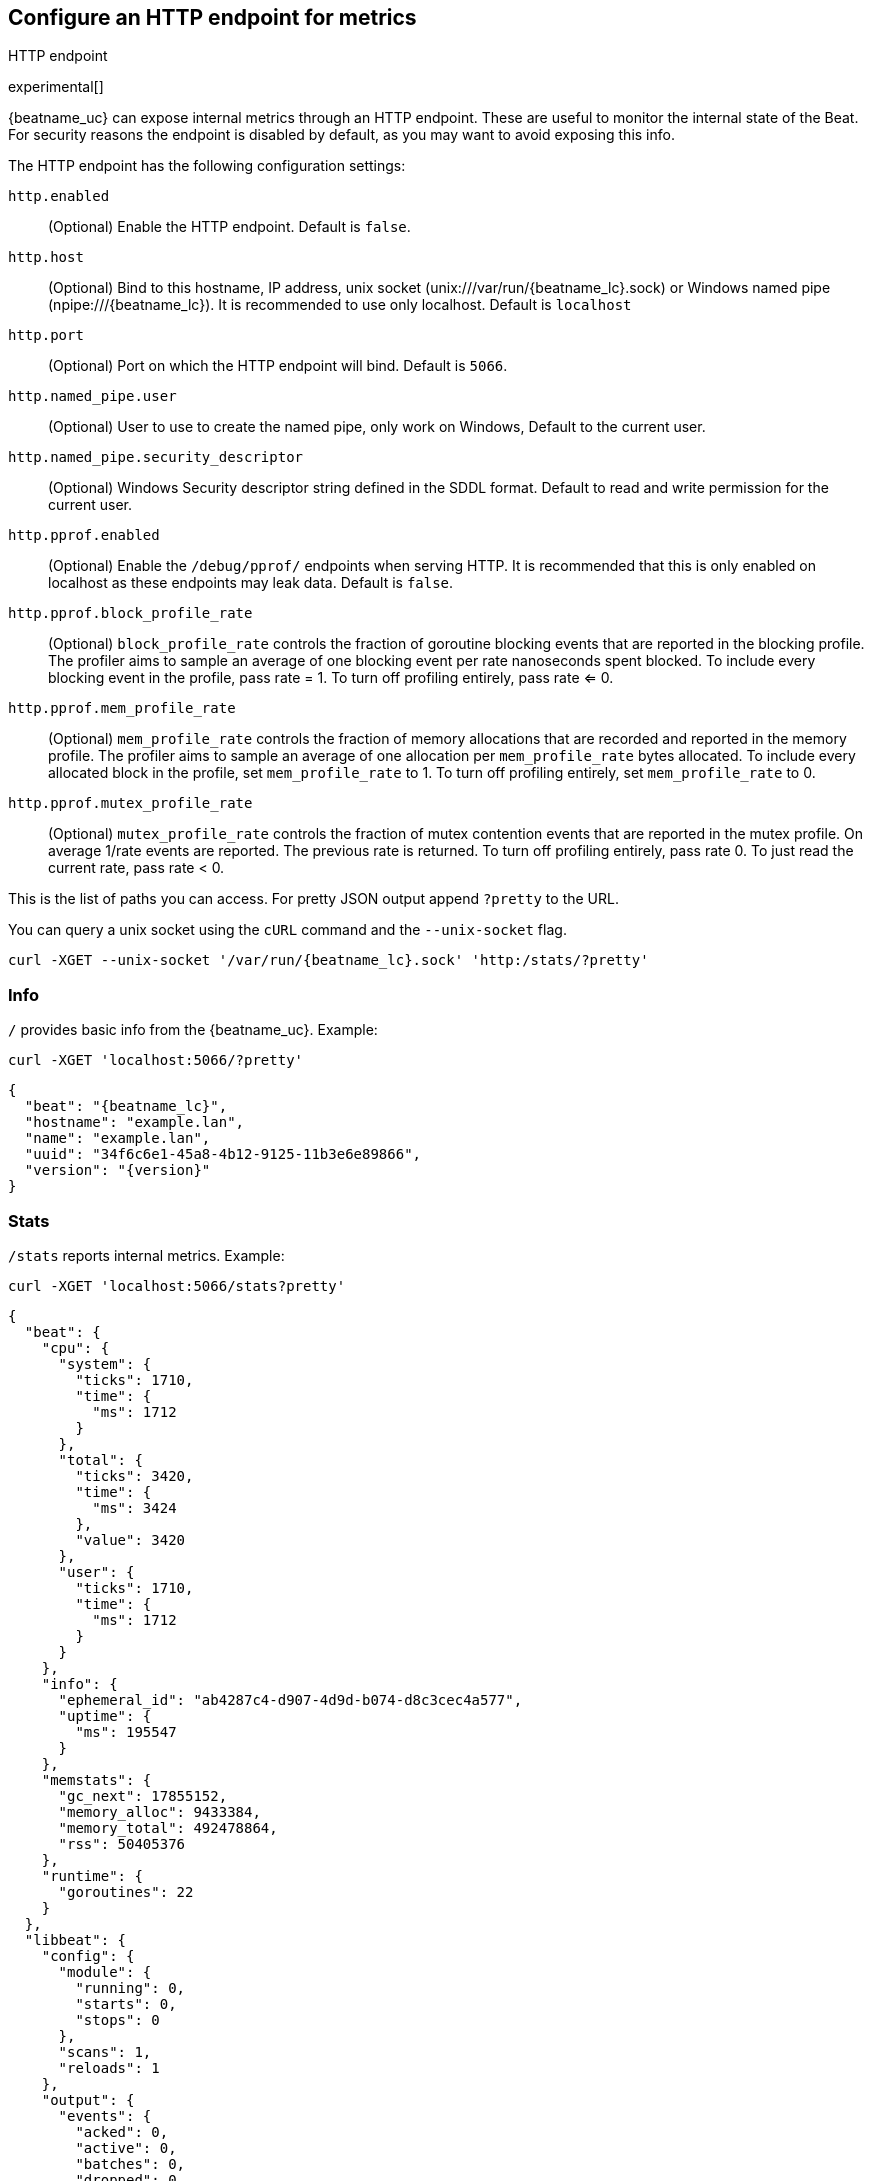 //////////////////////////////////////////////////////////////////////////
//// This content is shared by all Elastic Beats. Make sure you keep the
//// descriptions here generic enough to work for all Beats that include
//// this file. When using cross references, make sure that the cross
//// references resolve correctly for any files that include this one.
//// Use the appropriate variables defined in the index.asciidoc file to
//// resolve Beat names: beatname_uc and beatname_lc.
//// Use the following include to pull this content into a doc file:
//// include::../../libbeat/docs/http-endpoint.asciidoc[]
//////////////////////////////////////////////////////////////////////////

[[http-endpoint]]
== Configure an HTTP endpoint for metrics

++++
<titleabbrev>HTTP endpoint</titleabbrev>
++++

experimental[]

{beatname_uc} can expose internal metrics through an HTTP endpoint. These are useful to
monitor the internal state of the Beat. For security reasons the endpoint is disabled
by default, as you may want to avoid exposing this info.

The HTTP endpoint has the following configuration settings:

`http.enabled`:: (Optional) Enable the HTTP endpoint. Default is `false`.
`http.host`:: (Optional) Bind to this hostname, IP address, unix socket (unix:///var/run/{beatname_lc}.sock) or Windows named pipe (npipe:///{beatname_lc}).
It is recommended to use only localhost. Default is `localhost`
`http.port`:: (Optional) Port on which the HTTP endpoint will bind. Default is `5066`.
`http.named_pipe.user`:: (Optional) User to use to create the named pipe, only work on Windows, Default to the
current user.
`http.named_pipe.security_descriptor`:: (Optional) Windows Security descriptor string defined in the SDDL format. Default to
read and write permission for the current user.
`http.pprof.enabled`:: (Optional) Enable the `/debug/pprof/` endpoints when serving HTTP. It is recommended that this is only enabled on localhost as these endpoints may leak data. Default is `false`.
`http.pprof.block_profile_rate`:: (Optional) `block_profile_rate` controls the
fraction of goroutine blocking events that are reported in the blocking profile.
The profiler aims to sample an average of one blocking event per rate
nanoseconds spent blocked. To include every blocking event in the profile, pass
rate = 1. To turn off profiling entirely, pass rate <= 0.
`http.pprof.mem_profile_rate`:: (Optional) `mem_profile_rate` controls the
fraction of memory allocations that are recorded and reported in the memory
profile. The profiler aims to sample an average of one allocation per
`mem_profile_rate` bytes allocated. To include every allocated block in the
profile, set `mem_profile_rate` to 1. To turn off profiling entirely, set
`mem_profile_rate` to 0.
`http.pprof.mutex_profile_rate`:: (Optional) `mutex_profile_rate` controls the
fraction of mutex contention events that are reported in the mutex profile. On
average 1/rate events are reported. The previous rate is returned. To turn off
profiling entirely, pass rate 0. To just read the current rate, pass rate < 0.

This is the list of paths you can access. For pretty JSON output append `?pretty` to the URL.

You can query a unix socket using the `cURL` command and the `--unix-socket` flag.

[source,js]
----
curl -XGET --unix-socket '/var/run/{beatname_lc}.sock' 'http:/stats/?pretty'
----


[float]
=== Info

`/` provides basic info from the {beatname_uc}. Example:

[source,js]
----
curl -XGET 'localhost:5066/?pretty'
----

["source","js",subs="attributes"]
----
{
  "beat": "{beatname_lc}",
  "hostname": "example.lan",
  "name": "example.lan",
  "uuid": "34f6c6e1-45a8-4b12-9125-11b3e6e89866",
  "version": "{version}"
}
----

[float]
=== Stats

`/stats` reports internal metrics. Example:

[source,js]
----
curl -XGET 'localhost:5066/stats?pretty'
----

["source","js",subs="attributes"]
----
{
  "beat": {
    "cpu": {
      "system": {
        "ticks": 1710,
        "time": {
          "ms": 1712
        }
      },
      "total": {
        "ticks": 3420,
        "time": {
          "ms": 3424
        },
        "value": 3420
      },
      "user": {
        "ticks": 1710,
        "time": {
          "ms": 1712
        }
      }
    },
    "info": {
      "ephemeral_id": "ab4287c4-d907-4d9d-b074-d8c3cec4a577",
      "uptime": {
        "ms": 195547
      }
    },
    "memstats": {
      "gc_next": 17855152,
      "memory_alloc": 9433384,
      "memory_total": 492478864,
      "rss": 50405376
    },
    "runtime": {
      "goroutines": 22
    }
  },
  "libbeat": {
    "config": {
      "module": {
        "running": 0,
        "starts": 0,
        "stops": 0
      },
      "scans": 1,
      "reloads": 1
    },
    "output": {
      "events": {
        "acked": 0,
        "active": 0,
        "batches": 0,
        "dropped": 0,
        "duplicates": 0,
        "failed": 0,
        "total": 0
      },
      "read": {
        "bytes": 0,
        "errors": 0
      },
      "type": "elasticsearch",
      "write": {
        "bytes": 0,
        "errors": 0
      }
    },
    "pipeline": {
      "clients": 6,
      "events": {
        "active": 716,
        "dropped": 0,
        "failed": 0,
        "filtered": 0,
        "published": 716,
        "retry": 278,
        "total": 716
      },
      "queue": {
        "acked": 0
      }
    }
  },
  "system": {
    "cpu": {
      "cores": 4
    },
    "load": {
      "1": 2.22,
      "15": 1.8,
      "5": 1.74,
      "norm": {
        "1": 0.555,
        "15": 0.45,
        "5": 0.435
      }
    }
  }
}
----

The actual output may contain more metrics specific to {beatname_uc}
